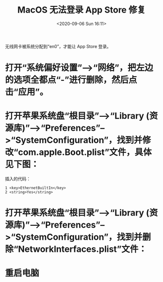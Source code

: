 # -*- eval: (setq org-download-image-dir (concat default-directory "./static/MacOS 无法登录 App Store 修复/")); -*-
:PROPERTIES:
:ID:       1FA2D310-3A56-465C-995C-15C536FF4EFC
:END:
#+LATEX_CLASS: my-article

#+DATE: <2020-09-06 Sun 16:11>
#+TITLE: MacOS 无法登录 App Store 修复

[[file:./static/MacOS 无法登录 App Store 修复/2020-09-06_16-12-34_screenshot.jpg]]

无线网卡被系统分配到“en0”，才能让 App Store 登录。

* 打开“系统偏好设置”-->“网络”，把左边的选项全都点“-”进行删除，然后点击“应用”。

[[file:./static/MacOS 无法登录 App Store 修复/2020-09-06_17-07-10_screenshot.jpg]]

* 打开苹果系统盘“根目录”-->“Library (资源库)”-->“Preferences”-->“SystemConfiguration”，找到并修改“com.apple.Boot.plist”文件，具体见下图：

[[file:./static/MacOS 无法登录 App Store 修复/2020-09-06_17-09-57_screenshot.jpg]]

插入的代码：

#+begin_example
1 <key>EthernetBuiltIn</key>
2 <string>Yes</string>
#+end_example

* 打开苹果系统盘“根目录”-->“Library (资源库)”-->“Preferences”-->“SystemConfiguration”，找到并删除“NetworkInterfaces.plist”文件：

[[file:./static/MacOS 无法登录 App Store 修复/2020-09-06_17-12-48_screenshot.jpg]]

* 重启电脑
